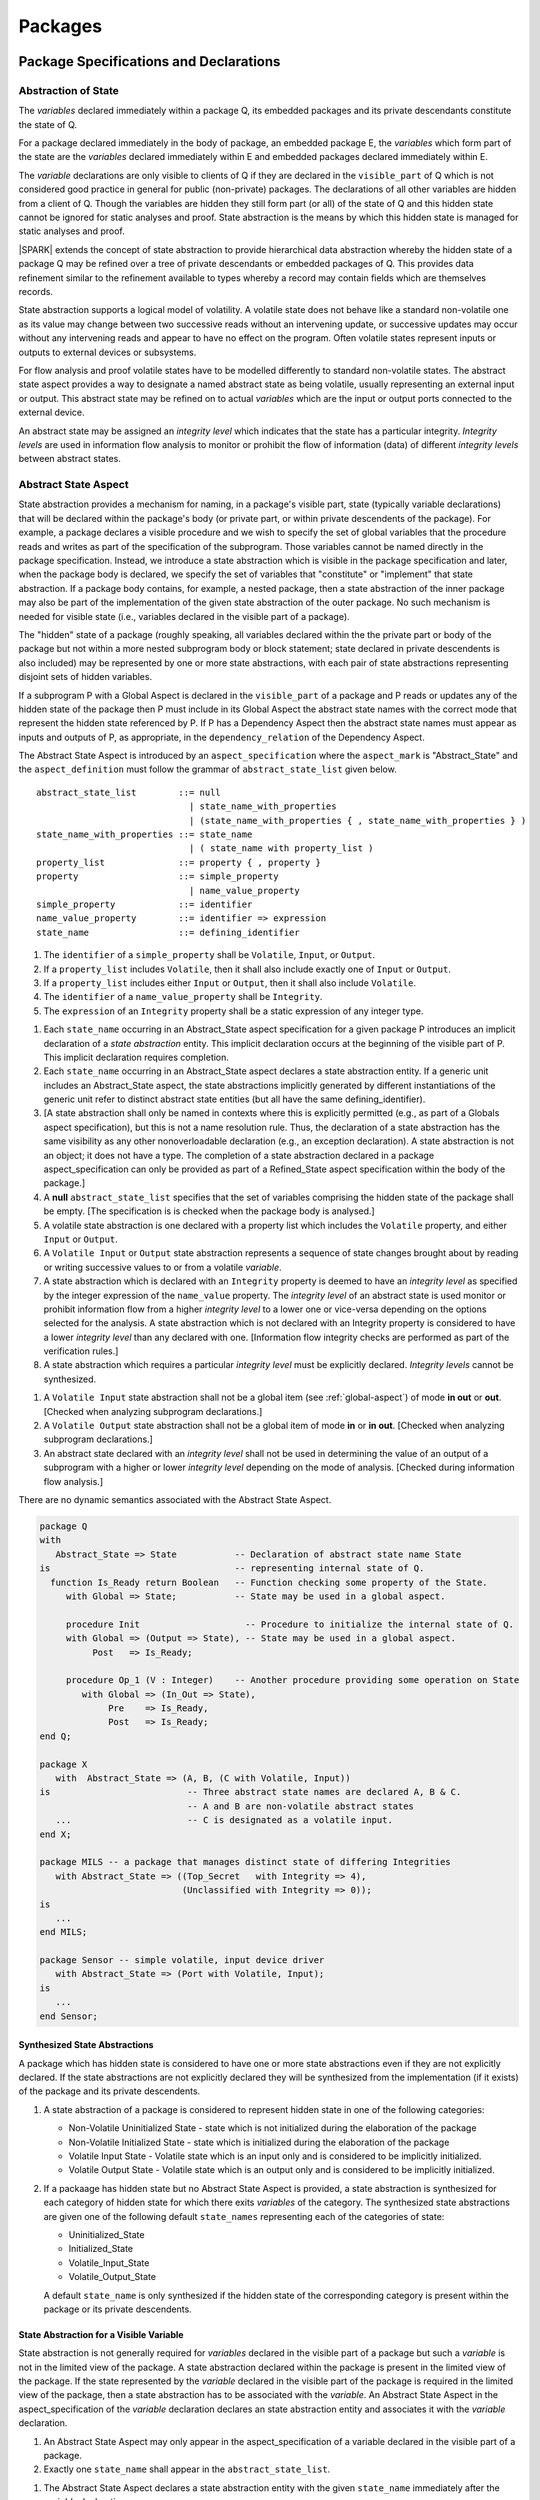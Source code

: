 ﻿Packages
========

Package Specifications and Declarations
---------------------------------------

.. _abstract-state:

Abstraction of State
~~~~~~~~~~~~~~~~~~~~

The *variables* declared immediately within a package Q, its embedded
packages and its private descendants constitute the state of Q.

For a package declared immediately in the body of package, an embedded
package E, the *variables* which form part of the state are the
*variables* declared immediately within E and embedded packages
declared immediately within E.

The *variable* declarations are only visible to clients of Q if they
are declared in the ``visible_part`` of Q which is not considered good
practice in general for public (non-private) packages.  The
declarations of all other variables are hidden from a client of Q.
Though the variables are hidden they still form part (or all) of the
state of Q and this hidden state cannot be ignored for static analyses
and proof.  State abstraction is the means by which this hidden state
is managed for static analyses and proof.

|SPARK| extends the concept of state abstraction to provide
hierarchical data abstraction whereby the hidden state of a package Q
may be refined over a tree of private descendants or embedded packages
of Q.  This provides data refinement similar to the refinement
available to types whereby a record may contain fields which are
themselves records.

State abstraction supports a logical model of volatility.  A volatile
state does not behave like a standard non-volatile one as its value
may change between two successive reads without an intervening update,
or successive updates may occur without any intervening reads and
appear to have no effect on the program.  Often volatile states
represent inputs or outputs to external devices or subsystems.

For flow analysis and proof volatile states have to be modelled
differently to standard non-volatile states.  The abstract state
aspect provides a way to designate a named abstract state as being
volatile, usually representing an external input or output.  This
abstract state may be refined on to actual *variables* which are the
input or output ports connected to the external device.

An abstract state may be assigned an *integrity level* which indicates
that the state has a particular integrity.  *Integrity levels* are
used in information flow analysis to monitor or prohibit the flow of
information (data) of different *integrity levels* between abstract
states.

.. _abstract-state-aspect:

Abstract State Aspect
~~~~~~~~~~~~~~~~~~~~~

State abstraction provides a mechanism for naming, in a package's
visible part, state (typically variable declarations) that will be
declared within the package's body (or private part, or within private
descendents of the package). For example, a package declares a visible
procedure and we wish to specify the set of global variables that the
procedure reads and writes as part of the specification of the
subprogram. Those variables cannot be named directly in the package
specification. Instead, we introduce a state abstraction which is
visible in the package specification and later, when the package body
is declared, we specify the set of variables that "constitute" or
"implement" that state abstraction. If a package body contains, for
example, a nested package, then a state abstraction of the inner
package may also be part of the implementation of the given state
abstraction of the outer package. No such mechanism is needed for
visible state (i.e., variables declared in the visible part of a
package). 

The "hidden" state of a package (roughly speaking, all variables
declared within the the private part or body of the package but not
within a more nested subprogram body or block statement; state
declared in private descendents is also included) may be represented
by one or more state abstractions, with each pair of state
abstractions representing disjoint sets of hidden variables.

If a subprogram P with a Global Aspect is declared in the
``visible_part`` of a package and P reads or updates any of the hidden
state of the package then P must include in its Global Aspect the
abstract state names with the correct mode that represent the hidden
state referenced by P.  If P has a Dependency Aspect then the abstract
state names must appear as inputs and outputs of P, as appropriate, in
the ``dependency_relation`` of the Dependency Aspect.
 
The Abstract State Aspect is introduced by an ``aspect_specification``
where the ``aspect_mark`` is "Abstract_State" and the
``aspect_definition`` must follow the grammar of
``abstract_state_list`` given below.

.. centered:: **Syntax**

::

  abstract_state_list        ::= null
                               | state_name_with_properties
                               | (state_name_with_properties { , state_name_with_properties } )
  state_name_with_properties ::= state_name
                               | ( state_name with property_list )
  property_list              ::= property { , property }
  property                   ::= simple_property
                               | name_value_property
  simple_property            ::= identifier
  name_value_property        ::= identifier => expression
  state_name                 ::= defining_identifier

.. centered:: **Legality Rules**

#. The ``identifier`` of a ``simple_property`` shall be ``Volatile``,
   ``Input``, or ``Output``.
#. If a ``property_list`` includes ``Volatile``,
   then it shall also include exactly one of ``Input`` or ``Output``.
#. If a ``property_list`` includes either ``Input`` or ``Output``,
   then it shall also include ``Volatile``.
#. The ``identifier`` of a ``name_value_property`` shall be
   ``Integrity``.
#. The ``expression`` of an ``Integrity`` property shall be a static
   expression of any integer type.

.. centered:: **Static Semantics**

#. Each ``state_name`` occurring in an Abstract_State aspect
   specification for a given package P introduces an implicit
   declaration of a *state abstraction* entity. This implicit
   declaration occurs at the beginning of the visible part of P. This
   implicit declaration requires completion.

#. Each ``state_name`` occurring in an Abstract_State aspect declares
   a state abstraction entity. If a generic unit includes an
   Abstract_State aspect, the state abstractions implicitly
   generated by different instantiations of the generic unit refer to
   distinct abstract state entities (but all have the same
   defining_identifier). 

#. [A state abstraction shall only be named in contexts where this is
   explicitly permitted (e.g., as part of a Globals aspect
   specification), but this is not a name resolution rule.  Thus, the
   declaration of a state abstraction has the same visibility as any
   other nonoverloadable declaration (e.g., an exception declaration).
   A state abstraction is not an object; it does not have a type.  The
   completion of a state abstraction declared in a package
   aspect_specification can only be provided as part of a
   Refined_State aspect specification within the body of the package.]

#. A **null** ``abstract_state_list`` specifies that the set of variables
   comprising the hidden state of the package shall be empty.
   [The specification is is checked when the package body is analysed.]

#. A volatile state abstraction is one declared with a property list
   which includes the ``Volatile`` property, and either
   ``Input`` or ``Output``.

#. A ``Volatile Input`` or ``Output`` state abstraction represents a
   sequence of state changes brought about by reading or writing
   successive values to or from a volatile *variable*.

#. A state abstraction which is declared with an ``Integrity``
   property is deemed to have an *integrity level* as specified by the
   integer expression of the ``name_value`` property.  The *integrity
   level* of an abstract state is used monitor or prohibit information
   flow from a higher *integrity level* to a lower one or vice-versa
   depending on the options selected for the analysis.  A state
   abstraction which is not declared with an Integrity property is
   considered to have a lower *integrity level* than any declared with
   one. [Information flow integrity checks are performed as part of
   the verification rules.]

#. A state abstraction which requires a particular *integrity level*
   must be explicitly declared. *Integrity levels* cannot be
   synthesized.

.. centered:: **Verification Rules**

#. A ``Volatile Input`` state abstraction shall not be a global item
   (see :ref:`global-aspect`) of mode **in out** or **out**.
   [Checked when analyzing subprogram declarations.]
#. A ``Volatile Output`` state abstraction shall not be a global item of
   mode **in** or **in out**.
   [Checked when analyzing subprogram declarations.]
#. An abstract state declared with an *integrity level* shall not be
   used in determining the value of an output of a subprogram with a
   higher or lower *integrity level* depending on the mode of analysis.
   [Checked during information flow analysis.]
 
.. centered:: **Dynamic Semantics**

There are no dynamic semantics associated with the Abstract State
Aspect.

.. centered:: **Examples**

.. code-block:: ada

   package Q
   with
      Abstract_State => State           -- Declaration of abstract state name State
   is                                   -- representing internal state of Q.
     function Is_Ready return Boolean   -- Function checking some property of the State.
        with Global => State;           -- State may be used in a global aspect.

        procedure Init                    -- Procedure to initialize the internal state of Q.
        with Global => (Output => State), -- State may be used in a global aspect.
	     Post   => Is_Ready;

        procedure Op_1 (V : Integer)    -- Another procedure providing some operation on State
           with Global => (In_Out => State),
  	        Pre    => Is_Ready,
	        Post   => Is_Ready;
   end Q;

   package X
      with  Abstract_State => (A, B, (C with Volatile, Input))
   is                          -- Three abstract state names are declared A, B & C.
                               -- A and B are non-volatile abstract states
      ...                      -- C is designated as a volatile input.
   end X;

   package MILS -- a package that manages distinct state of differing Integrities
      with Abstract_State => ((Top_Secret   with Integrity => 4),
                              (Unclassified with Integrity => 0));
   is
      ...
   end MILS;

   package Sensor -- simple volatile, input device driver
      with Abstract_State => (Port with Volatile, Input);
   is
      ...
   end Sensor;

Synthesized State Abstractions
^^^^^^^^^^^^^^^^^^^^^^^^^^^^^^

A package which has hidden state is considered to have one or more
state abstractions even if they are not explicitly declared.  If the
state abstractions are not explicitly declared they will be
synthesized from the implementation (if it exists) of the package and
its private descendents.


.. centered:: **Static Semantics**

#. A state abstraction of a package is considered to represent
   hidden state in one of the following categories:

   * Non-Volatile Uninitialized State - state which is not initialized
     during the elaboration of the package
   * Non-Volatile Initialized State - state which is initialized
     during the elaboration of the package
   * Volatile Input State - Volatile state which is an input only and
     is considered to be implicitly initialized.
   * Volatile Output State - Volatile state which is an output only
     and is considered to be implicitly initialized.

#. If a packaage has hidden state but no Abstract State Aspect is
   provided, a state abstraction is synthesized for each category of
   hidden state for which there exits *variables* of the category.
   The synthesized state abstractions are given one of the following
   default ``state_names`` representing each of the categories of
   state:

   * Uninitialized_State
   * Initialized_State
   * Volatile_Input_State
   * Volatile_Output_State

   A default ``state_name`` is only synthesized if the hidden state of
   the corresponding category is present within the package or its
   private descendents.

State Abstraction for a Visible Variable
^^^^^^^^^^^^^^^^^^^^^^^^^^^^^^^^^^^^^^^^

State abstraction is not generally required for *variables* declared
in the visible part of a package but such a *variable* is not in the
limited view of the package.  A state abstraction declared within the
package is present in the limited view of the package.  If the state
represented by the *variable* declared in the visible part of the
package is required in the limited view of the package, then a state
abstraction has to be associated with the *variable*.  An Abstract
State Aspect in the aspect_specification of the *variable* declaration
declares an state abstraction entity and associates it with the
*variable* declaration.

.. centered:: **Legality Rules**

#. An Abstract State Aspect may only appear in the
   aspect_specification of a variable declared in the visible part of
   a package.
  
#. Exactly one ``state_name`` shall appear in the
   ``abstract_state_list``.

.. centered:: **Static Semantics**

#. The Abstract State Aspect declares a state abstraction entity with
   the given ``state_name`` immediately after the *variable*
   declaration.

#. The *variable* declaration acts as the completion of the state
   abstraction declaration.

#. The ``state_name`` given to the state abstraction may be used in
   place of the name of the *variable* only where there is a limited
   view of the package immediately enclosing the declaration.

.. centered:: **Examples**

.. code-block:: ada

   package Visible_State
   is
      Visible_Var : Integer
      with
         Abstract_State => Abstract_View;

   end Visible_State;

   limited with Variable_State;
   package Client
   is
     procedure P (X : in out Integer)
     with 
        Global => Visible_State.Abstract_View;
     ...
   end Client;

Input, Output and Integrity Aspects
^^^^^^^^^^^^^^^^^^^^^^^^^^^^^^^^^^^

For variables which are declared directly within the visible part of a
package specification, the Volatile, Input, Output,
and Integrity aspects may be specified directly as part of the
variable's declaration.

.. centered:: **Legality Rules**

#. Input and Output are Boolean aspects, so have no
   ``aspect_definition`` part.
#. Integrity requires an ``aspect_definition`` which is a static
   expression of any integer type.
#. The Input, Output and Integrity aspects may only be applied to a
   variable declaration that appears in the visible part of a package
   specification.
#. If a variable has the Volatile aspect, then it must also have
   exactly one of the Input or Output aspects.

.. centered:: **Examples**

.. code-block:: ada

   package Raw_Input_Port
   is

      Sensor : Integer
         with Volatile,
              Input,
              Address => 16#DEADBEEF#,
              Integrity => 4;

   end Raw_Input_Port;

Package Dependency Aspect
~~~~~~~~~~~~~~~~~~~~~~~~~

An important property of a package is the state components it
initializes during its elaboration and on what the inital value of
each depends.  This information is required for flow analysis which is
used to demonstrate that every variable in a |SPARK| program is
initialized before use.

.. centered:: **Legality Rules**

#. A Dependency Aspect may appear in the ``aspect_specification``
   of a package specification but it must follow the
   Abstract State Aspect if one is present.
#. A Dependency Aspect of a package has extended visibility; it is
   able to refer to *variables* declared in the visible part of the
   package.

.. centered:: **Static Semantics**

#. The Dependency Aspect of a package declaration describes for
   each *variable* or ``state_name`` that the package initializes
   during its elaboration a list of every ``moded_item`` on which each
   initial value depends.  A package may initialize an item at the
   point of declaration of the item, in the sequence of statements of
   its body, within an embedded package or a private descendent of the
   package.
#. A package that does not initialize any state components can be
   explicitly indicated using a **null** ``dependency_relation``.

.. centered:: **Verification Rules**

.. centered:: *Checked by Flow Analysis*

#. If a Dependency Aspect is provided on a package declaration
   then flow analysis does not require the package body to proceed
   with the analysis of clients of the package.  Flow analysis will
   check that the body of the package satisfies its
   Dependency Aspect when it is analyzed.
#. Only state components initialized by the package or its private
   descendants shall appear in its Dependency Aspect.
#. Each *variable* or ``state_name`` initialized by a package must
   appear as an ``export`` in the Dependency Aspect of the
   package, if one is present.
#. A ``state_name`` designated as Volatile shall only appear in a
   Dependency Aspect if the package reads or updates the Volatile
   variables represented by the ``state_name`` during its elaboration
   or the elaboration of its private descendants.
#. If a Dependency Aspect (or an equivalent
   Initializes Aspect) is not provided on a package declaration,
   its body and any private descendants must be present as well as the
   bodies of any packages on which the package depends to synthesize
   an implicit Dependency Aspect for the package.  Ultimately this
   could require an entire program analysis.
#. Library level packages are considered to be elaborated in some
   order determined by the compiler prior to a call to the main
   subprogram.  When the main subprogram is analysed the elaboration
   of the library-level packages is modelled as a sequence of
   subprogram calls, one for each package, in the same order as
   determined for package elaboration by the compiler.  Flow analysis
   is used to determine from the sequence of subprogram calls whether
   a *variable* or ``state_name`` is initialized and whether it is
   potentially erroneously initialized more than once prior to the
   call to the main subprogram.
#. For flow analysis purposes, the elaboration of a package embedded
   within a subprogram or block statement is modelled as a subprogram
   call immediately following the package declaration.

.. centered:: **Dynamic Semantics**

There are no dynamic semantics associated with the
Dependency Aspect the rules are checked by static analysis.

.. centered:: **Examples**

.. code-block:: ada

    package Q
    with
       Abstract_State => State,  -- Declaration of abstract state name State
       Depends        => (State => null)
                                  -- Indicates that State will be initialized
    is                           -- during the elaboration of Q
				 -- or a private descendant of the package.
      ...
    end Q;

    package X
    with
       Abstract_State =>  A,          -- Declares an abstract state name A.
       Depends        => (A => null,  -- A and visible variable B are initialized
                          B => null)  -- during package initialization.

    is
      ...
      B : Integer;
     --
    end X;

    with Q;
    package Y
    with
       Abstract_State => (A, B, (C with Volatile, Input)),
       Depends        => (A => null,
                          B => Q.State)
    is                    -- Three abstract state names are declared A, B & C.
                          -- A is initialized during the elaboration of Y or
			  -- its private descendants.
       ...                -- B is initialized during the elaboration of Y or
                          -- its private descendants and is dependent on the
                          -- value of Q.State.
                          -- C is designated as a volatile input and is not
                          -- read during package elaboration and so does not appear
		          -- in the Dependency Aspect.
    end Y;

    package Z
    with
       Abstract_State => A,
       Depends        => null
    is                          -- Package Z has an abstract state name A declared but the
                                -- elaboration of Z and its private descendants do not
                                -- perform any initialization.
      ...

    end Z;



Initializes Aspect
~~~~~~~~~~~~~~~~~~

The Initializes Aspect is a shorthand notation for the most common
form of package initialization where none of the initialized items
have any dependence.  They are initialized from static or compile-time
constants.

The Initializes Aspect is introduced by an ``aspect_specification`` where
the ``aspect_mark`` is "Initializes" and the ``aspect_definition`` must follow
the grammar of ``initialization_list`` given below.

.. centered:: **Syntax**

::

  initialization_list   ::= null
                          | export_list
  initialized_item_list ::= export
                          | (export {, export})


.. centered:: **Legality Rules**

#. An Initializes Aspect may only appear in the
   ``aspect_specification`` of a package specification.
#. The Initializes Aspect must follow the
   Abstract State Aspect if one is present.
#. An ``aspect_specification`` shall not have an
   Initializes Aspect if it has a Dependency Aspect.
#. An Initializes Aspect of a package has extended visibility; it
   is able to refer to *variables* declared in the visible part of the
   package.
#. An ``export`` may not appear more than once in an
   Initializes Aspect.
#. A *variable* appearing in an Initializes Aspect must be entire,
   it cannot be a subcomponent of a containing object.
#. A ``state_name`` which is designated as ``Volatile`` must not
   appear in an Initializes Aspect.


.. centered:: **Static Semantics**

#. An Initializes Aspect is a shorthand notation for a
   Dependency Aspect of the form:

   ::

     Depends => (S1 => null,
                 S2 => null,
                 ...
                 Sn => null)

     where

       each S1 .. Sn is a *variable* or ``state_name`` initialized
       during the elaboration of the package.

#. A **null** ``initialization_list`` is equivalent to a **null**
   ``dependency_relation``.

.. centered:: **Dynamic Semantics**

There are no dynamic semantics associated with the
Initializes Aspect the rules are checked by static analysis.


.. centered:: **Examples**

.. code-block:: ada

    package Q
    with
       Abstract_State => State,  -- Declaration of abstract state name State
       Initializes    => State   -- Indicates that State will be initialized
    is                           -- during the elaboration of Q
				 -- or its private descendants.
      ...
    end Q;

    package X
    with
       Abstract_State =>  A,    -- Declares an abstract state name A.
       Initializes    => (A, B) -- A and visible variable B are initialized
                                -- during the elaboration of X or its private descendants.
    is
      ...
      B : Integer;
     --
    end X;

    package Y
    with
       Abstract_State => (A, B, (C with Volatile, Input)),
       Initializes    => A
    is                          -- Three abstract state names are declared A, B & C.
                                -- A is initialized during the elaboration of Y or
				-- its private descendants.
       ...                      -- C is designated as a volatile input and cannot appear
				-- in an initializes aspect clause
                                -- B is not initialized during the elaboration of Y
                                -- or its private descendants.
    end Y;

    package Z
    with
       Abstract_State => A,
       Initializes    => null
    is                          -- Package Z has an abstract state name A declared but the
                                -- elaboration of Z and its private descendants do not
                                -- perform any initialization during elaboration.
      ...

    end Z;

Initial Condition Aspect
~~~~~~~~~~~~~~~~~~~~~~~~

The Initial Condition Aspect is a predicate that may be used to
describe formally the initial state of a package.  It behaves as a
postcondition for the result of package elaboration.

The Initial Condition Aspect is introduced by an ``aspect_specification`` where
the ``aspect_mark`` is "Initial_Condition" and the ``aspect_definition`` must be
an ``expression``.

.. centered:: **Legality Rules**

#. An Initial Condition Aspect may only be placed in a
   ``aspect_specification`` of a ``package_specification``.
#. The Initial Condition Aspect must follow the
   Abstract State Aspect, Dependency Aspect and
   Initializes Aspect if they are present.
#. The predicate of an Initial Condition Aspect appearing in a
   package Q has extended visibility.  It may reference declarations
   from the visible part of Q.

.. centered:: **Static Semantics**

#. The predicate of an Initial Condition Aspect of a package
   defines the initial state of the package after its elaboration and
   the elaboration of its private descendants.

.. centered:: **Verification Rules**

.. centered:: *Checked by Flow Analysis*

#. Each *variable* appearing in an Initial Condition Aspect of a
   package Q which is declared in the visible part of Q must be
   initialized during the elaboration of Q and its private descendants.
#. A ``state_name`` cannot appear directly in
   an Initial Condition Aspect but it may be indirectly referenced
   through a function call.
#. Each ``state_name`` referenced in Initial Condition Aspect must
   be initialized during package elaboration.

.. centered:: *Checked by Proof*

#. Verification conditions are generated which have to be proven to
   demonstrate that the implementation of a package Q and its private
   descendants satisfy the predicate given in the
   Initial Condition Aspect of Q.

.. centered:: **Dynamic Semantics**

#. An Initial Condition Aspect is like a postcondition.  It
   should be evaluated following the elaboration of Q and its private
   descendants.  If it does not evaluate to True, then an exception
   should be raised.

.. centered:: **Examples**

.. code-block:: ada

    package Q
    with
       Abstract_State    => State,    -- Declaration of abstract state name State
       Initializes       => State,    -- State will be initialized during elaboration
       Initial_Condition => Is_Ready  -- Predicate stating the logical state after
				      -- initialization.
    is

      function Is_Ready return Boolean
      with
	 Global => State;

    end Q;

    package X
    with
       Abstract_State    =>  A,    -- Declares an abstract state name A
       Initializes       => (A, B) -- A and visible variable B are initialized
	                           -- during package initialization.
       Initial_Condition => A_Is_Ready and B = 0
				   -- The logical conditions after package elaboration.
    is
      ...
      B : Integer;

      function A_Is_Ready return Boolean
      with
	 Global => A;

     --
    end X;

Package Bodies
--------------

State Refinement
~~~~~~~~~~~~~~~~

A ``state_name`` declared by an Abstract State Aspect in the
specification of a package Q is an abstraction of the non-visible
*variables* declared in the private part, body, or private descendants
of Q, which together form the hidden state, of Q.  In the body of Q
each ``state_name`` has to be refined by showing which *variables* and
subordinate abstract states are represented by the ``state_name`` (its
constituents).  A Refined State Aspect in the body of Q is used
for this purpose.

In the body of a package the constituents of the refined
``state_name``, the refined view, has to be used rather than the
abstract view of the ``state_name``.  Refined global, dependency, pre
and post aspects are provided to express the refined view.

In the refined view the constituents of each ``state_name`` have to be
initialized consistently with their appearance or omission from the
Package Dependency or Initializes Aspect of the package.


Refined State Aspect
~~~~~~~~~~~~~~~~~~~~

The Refined State Aspect is introduced by an ``aspect_specification`` where
the ``aspect_mark`` is "Refined_State" and the ``aspect_definition`` must follow
the grammar of ``state_and_category_list`` given below.

.. centered:: **Syntax**

::

  state_and_category_list          ::= (state_and_category {, state_and_category})
  state_and_category               ::= abstract_state_name => constituent_with_property_list
  abstract_state_name              ::= state_name | null
  constituent_with_property_list   ::= constituent_with_property
                                     | (constituent_with_property {, constituent_with_property})
  constituent_with_property        ::= constituent
                                     | (constituent_list with property_list)
  constituent_list                 ::= constituent
                                     | (constituent {, constituent})

where

  ``constituent ::=`` *variable_*\ ``name | state_name``

.. centered:: **Legality Rules**

#. A Refined State Aspect may only appear in the body of a
   package.
#. If a package declaration has an Abstract State Aspect its body
   must have a Refined State Aspect.
#. If a package declaration does not have an Abstract State Aspect,
   then the corresponding package body *may* have a Refined State Aspect
   with exactly one ``state_and_category`` where the ``abstract_state_name`` is **null**.
#. A Refined State Aspect of a package body has extended
   visibility; it is able to refer to a *variable* declared in the
   package body, or a ``state_name`` or *variable* declared in the
   visible part of a package, declared immediately within the package
   body.
#. Each ``state_name`` declared in a package specification must appear
   exactly once as an ``abstract_state_name`` in the
   Refined State Aspect of the body of the package.
#. If a ``constituent`` has the same name as an
   ``abstract_state_name`` it can only be a ``constituent`` of that
   ``abstract_state_name`` and it must be the only ``constituent`` of
   the ``abstract_state_name``.
#. The ``identifier`` of a ``simple_property`` shall be "Volatile",
   "Input", or "Output".
#. If a ``property_list`` includes the ``simple_property`` "Volatile",
   then the same ``property_list`` shall also include exactly one of
   ``Input`` or ``Output``.
#. The ``identifier`` of a ``name_value_property`` shall be
   "Integrity".
#. The ``expression`` of an "Integrity" property shall be a static
   expression of any integer type.
#. The same identifier shall not appear more than once in a property
   list.
#. There should be at most one **null** ``abstract_state_name`` and,
   if it is present it must be non-volatile and the last entry of the
   ``state_and_category_list``.


.. centered:: **Static Semantics**

#. A Refined State Aspect defines the *variables* and each
   subordinate ``state_name`` which are the constituents that comprise
   the hidden state represented by the ``state_name`` declared in the
   Abstract State Aspect.
#. A ``constituent`` of the hidden state of a package Q is one of:

   * A *variable* declared in the ``private_part`` or body of Q;
   * A *variable* declared in the ``visible_part`` of a package
     declared immediately within the ``private_part`` or body of Q;
   * A *variable* declared in the ``visible_part`` of a private child
     package of Q;
   * A ``state_name`` declared in the Abstract State Aspect of a
     package declared immediately within the ``private_part`` or body
     of a package Q; or
   * A ``state_name`` declared in the Abstract State Aspect of a
     private child package of Q.

#. Each ``constituent`` of the hidden state of must appear exactly
   once in a ``constituent_list`` of exactly one
   ``state_and_category``; that is each ``constituent`` must
   be a constituent of one and only one ``state_name``.
#. A *variable* which is a ``constituent`` is an *entire variable*; it
   is not a component of a containing object.
#. If an ``abstract_state_name`` and its ``constituent`` have the same
   name this represents the simple mapping of an abstract
   ``state_name`` on to a concrete *variable* of the same name.
#. A ``constituent`` with a ``property_list`` assumes the properties
   given in the list:

   * The property Volatile indicates that the ``constituent`` is
     Volatile and this ``simple_property`` must be supplemented by one
     of the ``simple_properties`` Input or Output indicating whether
     the ``constituent`` is a Volatile Input or a Volatile Output.
   * The ``name_value_property`` Integrity is used to specify an
     integrity level for the ``constituent``.  Integrity levels may be
     used in information flow analysis to control the flow of
     information from a less critical to a more critical object or
     ``state_name``.

#. A ``state_name`` declared in the Abstract State Aspect which
   has not designated as Volatile may be refined on to one or more
   Volatile Input or Output ``constituents`` as well as non-volatile
   ``constituents``.
#. If a ``state_name`` declared in the Abstract State Aspect has been
   designated as Volatile with a ``property`` of Input (Output) then
   at least one ``constituent`` of the ``state_name`` must also be
   designated as Volatile with a ``property`` of Input (Output) in
   the Refined State Aspect.
#. A **null** ``abstract_state_name`` represents a hidden state
   component of a package which has no logical effect on the view of
   the package visible to a user.  An example would be a cache used to
   speed up an operation but does not have an effect on the result of
   the operation.
#. A non-volatile ``constituent`` of a **null** ``abstract_state_name``
   must be initialized by package elaboration.

.. centered:: **Verification Rules**

.. centered:: *Checked by Flow Analysis*

#. If a package has no Abstract State Aspect or no Pure aspect or
   pragma it may have internal state.  First an implicit
   Refined State Aspect is synthesized using the predefined
   categories of state, Non_Volatile_Initialized,
   Non_Volatile_Uninitialized, Volatile_Input and Volatile_Output.  An
   implicit Abstract State Aspect is synthesized from the
   synthesized Refined State Aspect.

.. centered:: **Dynamic Semantics**

There are no dynamic semantics associated with state abstraction and refinement.

.. centered:: **Examples**

.. code-block:: ada

   -- Here, we present a package Q that declares three abstract states:
   package Q
      with Abstract_State => (A, B, (C with Volatile, Input)),
           Initializes    => (A, B)
   is
      ...
   end Q;

   -- The package body refines
   --   A onto three concrete variables declared in the package body
   --   B onto the abstract state of a nested package
   --   C onto a raw port in the package body
   package body Q
      with Refined_State => (A => (F, G, H),
                             B => R.State,
                             C => (Port with Volatile, Input))
   is
      F, G, H : Integer := 0; -- all initialized as required

      Port : Integer
         with Volatile, Input;

      package R
         with Abstract_State => State,
              Initializes    => State -- initialized as required
      is
         ...
      end R;

      ...

   end Q;


Abstract State and Package Hierarchy
~~~~~~~~~~~~~~~~~~~~~~~~~~~~~~~~~~~~

.. todo:: We need to consider the interactions between package hierarchy and abstract state.
   Do we need to have rules restricting access between parent and child packages?
   Can we ensure abstract state encapsulation? Target: D2.

Volatile Variables
~~~~~~~~~~~~~~~~~~

A volatile ``state_name`` may be refined to one or more subordinate
``state_names`` but ultimately a volatile ``state_name`` has to be
refined on to one or more volatile *variables*.  This variable has to
be volatile. The volatile *variable* will be declared in the body of a
package and the declaration will normally be denoted as volatile using
an aspect or a pragma.  Usually it will also have a representation
giving its address.

A volatile variable cannot be mentioned directly in a contract as the
reading of a volatile variable may affect the value of the variable
and for many I/O ports a read and a write affect different registers
of the external device.

.. todo:: Rather than have the current problems with external
   variables in functions should we disallow them in functions?
   Perhaps wait for a more general solution which allows non-pure
   functions in certain situations.

   We need to consider a way of providing features for reasoning about
   external variables different to the broken 'Tail scheme in SPARK 2005.
   This will require some form of attribute as we cannot mention
   volatile variables directly in a contract.

   If we want to reason about successive reads (writes) from a Volatile
   Input (Output) ``state_name`` we need to have a way to refer to
   these individual operations.

   At the very least, if V is a Volatile Input variable should not
   have the following assertion provable:

   T1 := V;
   T2 := V;

   pragma Assert (T1 = T2);

   Target: D2.

.. todo:: May introduce a way to provide a "history" parameter for
   Volatile variables. Target: D2.

.. todo:: Consider a mode selector for the "latched output" pattern - one that can be
   read after writing but need not be. This scheme has beeen
   requested by secunet.  In this scheme the output would be volatile
   but the input non-volatile. Target: rel2+.


Initialization Refinement
~~~~~~~~~~~~~~~~~~~~~~~~~

If a package has a Dependency Aspect or an
Initializes Aspect which contains an ``export`` which is a
``state_name`` then each ``constituent`` of the ``state_name`` must be
initialized during package elaboration or be designated as Volatile,
in which case they are implicitly initialized.  A ``constituent`` of a
non-volatile ``state_name`` of a package which does not appear in the
Initializes Aspect of the package must not be initialized during
package elaboration.  A ``constituent`` of a Volatile ``state_name``
which is non-volatile must be initialized during package elaboration.

.. centered:: **Verification Rules**

.. centered:: *Checked by Flow Analysis*

#. For each ``export`` that appears in a Dependency Aspect or
   Initializes Aspect of a package declaration the following must
   be satisfied:

   * Each ``export`` that is a *variable* must be initialized at its
     point of declaration, initialized by the sequence of statements
     of the package, or by an embedded package or a private child
     package which names the ``export`` in its Dependency Aspect
     or Initializes Aspect;
   * For an ``export`` which is a ``state_name``, each ``constituent``
     of the ``export`` that is a *variable* must be initialized at
     its point of declaration, initialized by the sequence of
     statements of the package, or by an embedded package or a private
     child package which names the ``export`` in its
     Dependency Aspect or Initializes Aspect;
   * For an ``export`` which is a ``state_name`` each ``constituent``
     of the ``export`` that is a ``state_name`` must appear in the
     Dependency Aspect or Initializes Aspect of an embedded
     package or private child package.

#. A non-volatile ``constituent`` of a Volatile ``state_name`` must be
   initialized during package elaboration.
#. Each ``constituent`` of a **null** ``abstract_state_name`` must be
   initialized implicitly or during package elaboration.

.. _refined-global-aspect:

Refined Global Aspect
~~~~~~~~~~~~~~~~~~~~~

A subprogram declared in the visible part of a package may have a
Refined Global Aspect applied to its body or body stub. The
Refined Global Aspect defines the global items of the subprogram
in terms of the ``constituents`` of a ``state_name`` of the package
rather than the ``state_name``.

The Refined Global Aspect is introduced by an ``aspect_specification`` where
the ``aspect_mark`` is "Refined_Global" and the ``aspect_definition`` must follow
the grammar of ``mode_specification`` in :ref:`mode-specification`.

.. centered:: **Legality Rules**

#. A Refined Global Aspect may only appear on the body or body stub
   of a subprogram P in a package whose ``visible_part`` contains the
   declaration of P.
#. A Refined Global Aspect on the body or body stub of a
   subprogram P may only mention ``constituents`` of a ``state_name``
   given in the Global Aspect in the declaration of P, a *global*
   item, which is not a ``state_name`` of the enclosing package, named
   in the the Global Aspect of P or a ``constituent`` of a
   **null** ``abstract_state_name``.


.. centered:: **Static Semantics**


#. A Refined Global Aspect of a subprogram defines a *refinement*
   of the Global Aspect of the subprogram.

.. centered:: **Verification Rules**

.. centered:: *Checked by Flow-Analysis*

#. A *refinement* G' of a Global Aspect G declared within package
   Q shall satisfy the following rules:

   * For each item in G which is not a ``state_name`` of Q, the same
     item must appear with the same mode in G';
   * For each item in G which is a ``state_name`` S of package Q that
     is non-volatile at least one ``constituent`` of S must appear in
     G' and,

     * if the item in G has mode **in** then each ``constituent`` of S
       in G' must be of mode **in**.
     * if the item in G has mode **out** then each ``constituent`` of
       S in G' must be of mode **out**.
     * if the item in G has mode **in out** then each ``constituent``
       of S in G' may be of mode **in**, **out** or **in out** but if
       S has only one ``constituent`` it must appear in G' with the
       mode **in out**.  Each ``constituent`` of S in G' may be of
       mode **out** provided that not every ``constituent`` of S is
       included in G'.

   * For each item in G which is a ``state_name`` S of package Q that
     is Volatile at least one ``constituent`` of S must appear in G'
     and,

     * if S is a Volatile Input at least one ``constituent`` of S in
       G' must be of mode **in**.
     * if S is a Volatile Output at least one ``constituent`` of S in
       G' must be of mode **out**.

   * A ``constituent`` of a **null** ``abstract_name`` may also be
     mentioned in G' provided its mode is **in out**.

   * function may have a Refined Global Aspect G' which mentions a
     ``constituent`` of a **null** ``abstract_name`` but its mode must
     be **in out**.  The **null** ``abstract_state`` does not appear
     in G. The **null** ``abstract_state`` must not affect the value of the
     result of the function it must be purely for optimization.

#. If a subprogram has a Refined Global Aspect which satisfies the
   flow analysis checks, it is used in the analysis of the subprogram
   body rather than its Global Aspect.

* If the declaration of a subprogram P in the visible part of package
  Q has a Global Aspect which mentions a ``state_name`` of Q, but
  P does not have a Refined Global Aspect then an implicit
  Refined Global Aspect will be synthesized from the body of P.`

* if the declaration of a subprogram P declared in the visible part of
  a pakage Q does not have a Global Aspect, first an implicit
  Refined Global Aspect is synthesized from the body of P, then an
  implicit Global Aspect is synthesized from the synthesized
  Refined Global Aspect and the Refined State Aspect (which may also
  have been synthesized).

.. _refined-dependency-aspect:

Refined Dependency Aspect
~~~~~~~~~~~~~~~~~~~~~~~~~

A subprogram declared in the visible part of a package may have a
Refined Dependency Aspect applied to its body or body stub. The
Refined Dependency Aspect defines the ``dependency_relation`` of the
subprogram in terms of the ``constituents`` of a ``state_name`` of the
package rather than the ``state_name``.

The Refined Dependency Aspect is introduced by an ``aspect_specification`` where
the ``aspect_mark`` is "Refined_Depends" and the ``aspect_definition`` must follow
the grammar of ``dependency_relation``.

.. centered:: **Legality Rules**

#. A Refined Dependency Aspect may only appear on the body or body
   stub of a subprogram P in a package whose ``visible_part`` contains
   the declaration of a subprogram P.
#. A Refined Dependency Aspect on the body or body stub of a
   subprogram P may only mention a formal parameter of P,
   ``constituents`` of a ``state_name`` of the enclosing package given
   in the Dependency Aspect in the declaration of P, a *global*
   item that is not a ``state_name`` of the enclosing package or a
   ``constituent`` of a **null** ``abstract_state_name``.

.. centered:: **Static Semantics**

#. A Refined Dependency Aspect of a subprogram defines a *refinement*
   of the Dependency Aspect of the subprogram.

.. centered:: **Verification Rules**

.. centered:: *Checked by Flow-Analysis*

#. If the subprogram declaration declared in the visible part of
   package Q has a Dependency Aspect D then the
   Refined Dependency Aspect defines a *refinement* D' of D
   then it shall satisfy the following rules:

   * For each ``export`` in D which is not a ``state_name`` of Q,

     * the same item must appear as an ``export`` in D';
     * its ``dependency_list`` will be unchanged except that an
       ``import`` which is a ``state_name`` of Q will be replaced in
       D' by at least one ``constituent`` of the ``state_name`` and a
       ``constituent`` of a **null** , ``abstract_state_name`` may be
       an additional ``import``.

   * for each ``export`` in D which is a ``state_name`` S declared in
     Q,

     * the item is replaced in D' by at least one ``export`` which is a
       ``constituent`` of S,
     * its ``dependency_list`` will be unchanged except that an
       ``import`` which is a ``state_name`` of Q will be replaced in
       D' by at least one ``constituent`` of the ``state_name`` and a
       ``constituent`` of a **null** , ``abstract_state_name`` may be
       an additional ``import``.
     * the union of every ``import`` from the ``dependency_list`` of
       each ``export`` which is a ``constituent`` of S in D', with
       every ``import`` which is a ``constituent`` of a ``state_name``
       of Q replaced by its ``state_name`` (a ``constituent`` of a
       **null** ``abstract_state_name`` is ignored) should give the
       same set as the set of obtained by the union of every
       ``import`` in the ``dependency_list`` of S in D.

   * function may have a Refined Dependency Aspect D' which
     mentions a ``constituent`` of a **null** ``abstract_name`` but
     the constituent must appear as both an ``import`` and an
     ``export`` in D'.
   * A ``constituent`` of a **null** ``abstract_state_name`` is
     ignored in showing conformance between the Dependency Aspect
     and the Refined Dependency Aspect according to the rules
     given for a Dependency Aspect.

#. If a subprogram has a Refined Dependency Aspect which satisfies
   the flow analysis rules, it is used in the analysis of the
   subprogram body rather than its Dependency Aspect.

* If the declaration of a subprogram P in the visible part of package
  Q has a Dependency Aspect which mentions a ``state_name`` of Q,
  but P does not have a Refined Dependency Aspect then an implicit
  Refined Dependency Aspect will be synthesized from the body of P.`

* if the declaration of a subprogram P declared in the visible part of
  a pakage Q does not have a Dependency Aspect, an implicit one is
  synthesized from the Refined Dependency Aspect and the
  Refined State Aspect (both of which which may also have been
  synthesized).

.. centered:: **Dynamic Semantics**

Abstractions do not have dynamic semantics.

Refined Precondition Aspect
~~~~~~~~~~~~~~~~~~~~~~~~~~~

A subprogram declared in the visible part of a package may have a
Refined Precondition Aspect applied to its body or body stub.  The
Refined Precondition may be used to restate a precondition given on
the declaration of a subprogram in terms the full view of a private
type or the ``constituents`` of a refined ``state_name``.

The Refined Precondition Aspect is introduced by an ``aspect_specification`` where
the ``aspect_mark`` is "Refined_Pre" and the ``aspect_definition`` must be
a Boolean ``expression``.

.. centered:: **Legality Rules**

#. A Refined Precondition may only appear on the body or body stub
   of a subprogram P in a package whose ``visible_part`` contains the
   declaration of P.
#. The same legality rules apply to a Refined Precondition as for
   a precondition.

.. centered:: **Static Semantics**

#. A Refined Precondition of a subprogram defines a *refinement*
   of the precondition of the subprogram.
#. Logically, the precondition of a subprogram must imply its
   Refined Precondition which in turn means that this relation
   cannot be achieved with a default precondition (True) and therefore
   a subprogram with a Refined Precondition will require a
   precondition also in order to perform proofs.
#. The static semantics are otherwise as for a precondition.


.. centered:: **Verification Rules**

.. centered:: *Checked by Proof*

#. The precondition of a subprogram declaration shall imply the the
   Refined Precondition

.. centered:: **Dynamic Semantics**

#. When a subprogram with a Refined Precondition is called; first
   the precondition is evaluated as defined in the Ada RM.  If the
   precondition evaluates to True, then the Refined Precondition
   is evaluated.  If either precondition or Refined Precondition
   do not evaluate to True an exception is raised.

Refined Postcondition Aspect
~~~~~~~~~~~~~~~~~~~~~~~~~~~~


A subprogram declared in the visible part of a package may have a
Refined Postcondition Aspect applied to its body or body stub.  The
Refined Postcondition may be used to restate a postcondition given
on the declaration of a subprogram in terms the full view of a private
type or the ``constituents`` of a refined ``state_name``.

The Refined Precondition Aspect is introduced by an ``aspect_specification`` where
the ``aspect_mark`` is "Refined_Post" and the ``aspect_definition`` must be
a Boolean ``expression``.

.. centered:: **Legality Rules**

#. A Refined Postcondition may only appear on the body or body stub
   of a subprogram P in a package whose ``visible_part`` contains the
   declaration of P.
#. The same legality rules apply to a Refined Postcondition as for
   a postcondition.

.. centered:: **Static Semantics**

#. A Refined Postcondition of a subprogram defines a *refinement*
   of the postcondition of the subprogram.
#. Logically, the Refined Postcondition of a subprogram must imply
   its postcondition.  This means that it is perfectly logical for the
   declaration not to have a postcondition (which in its absence
   defaults to True) but for the body or body stub to have a
   Refined Postcondition.
#. The static semantics are otherwise as for a postcondition.


.. centered:: **Verification Rules**

.. centered:: *Checked by Proof*

#. The precondition of a subprogram declaration with the
   Refined Precondition of its body or body stub and its
   Refined Postcondition together imply the postcondition of the
   declaration, that is:

   ::
     (Precondition and Refined Precondition and Refined Postcondition) -> Postcondition


.. centered:: **Dynamic Semantics**

#. When a subprogram with a Refined Postcondition is called; first
   the subprogram is evaluated.  If it terminates without exception
   the Refined Postcondition is evaluated.  If this evaluates to
   True then the postcondition is evaluated as described in the Ada
   RM.  If either the Refined Postcondition or the postcondition
   do not evaluate to True an exception is raised.

.. todo:: refined contract_cases. Target: D2.


Private Types and Private Extensions
------------------------------------

.. centered:: **Extended Static Semantics**

#. The partial view of a private type or private extension may be in
   |SPARK| even if its full view is not in |SPARK|. The usual rule
   applies here, so a private type without discriminants is in
   |SPARK|, while a private type with discriminants is in |SPARK| only
   if its discriminants are in |SPARK|.

Private Operations
~~~~~~~~~~~~~~~~~~

No extensions or restrictions.

Type Invariants
~~~~~~~~~~~~~~~

.. centered:: **Extended Dynamic Semantics**

#. The Ada 2012 RM lists places at which an invariant check is performed. In
   |SPARK|, we add the following places:

   * Before a call on any subprogram or entry that:

     * is explicitly declared within the immediate scope of type T (or
       by an instance of a generic unit, and the generic is declared
       within the immediate scope of type T), and

     * is visible outside the immediate scope of type T or overrides
       an operation that is visible outside the immediate scope of T,
       and

     * has one or more in out or in parameters with a part of type T.

     the check is performed on each such part of type T.

Deferred Constants
------------------

.. todo:: Need to consider here allowing a Global Aspect on a deferred
   constant declaration to indicate the variables from which the
   value is derived.  Will be needed if the completion is not in |SPARK|, for instance.
   Target: D2.

Limited Types
-------------

No extensions or restrictions.

Assignment and Finalization
---------------------------

Controlled types are not permitted in |SPARK|.

